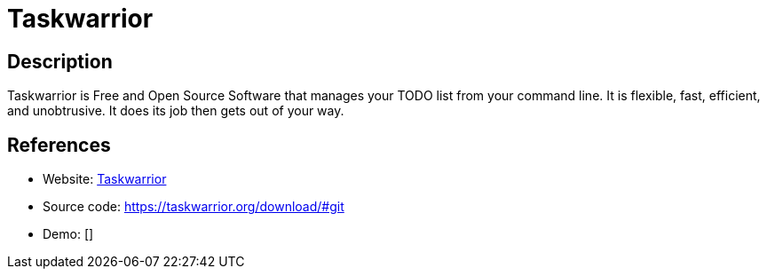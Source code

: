 = Taskwarrior

:Name:          Taskwarrior
:Language:      Taskwarrior
:License:       MIT
:Topic:         Task management/To-do lists
:Category:      
:Subcategory:   

// END-OF-HEADER. DO NOT MODIFY OR DELETE THIS LINE

== Description

Taskwarrior is Free and Open Source Software that manages your TODO list from your command line. It is flexible, fast, efficient, and unobtrusive. It does its job then gets out of your way.

== References

* Website: https://taskwarrior.org/[Taskwarrior]
* Source code: https://taskwarrior.org/download/#git[https://taskwarrior.org/download/#git]
* Demo: []

